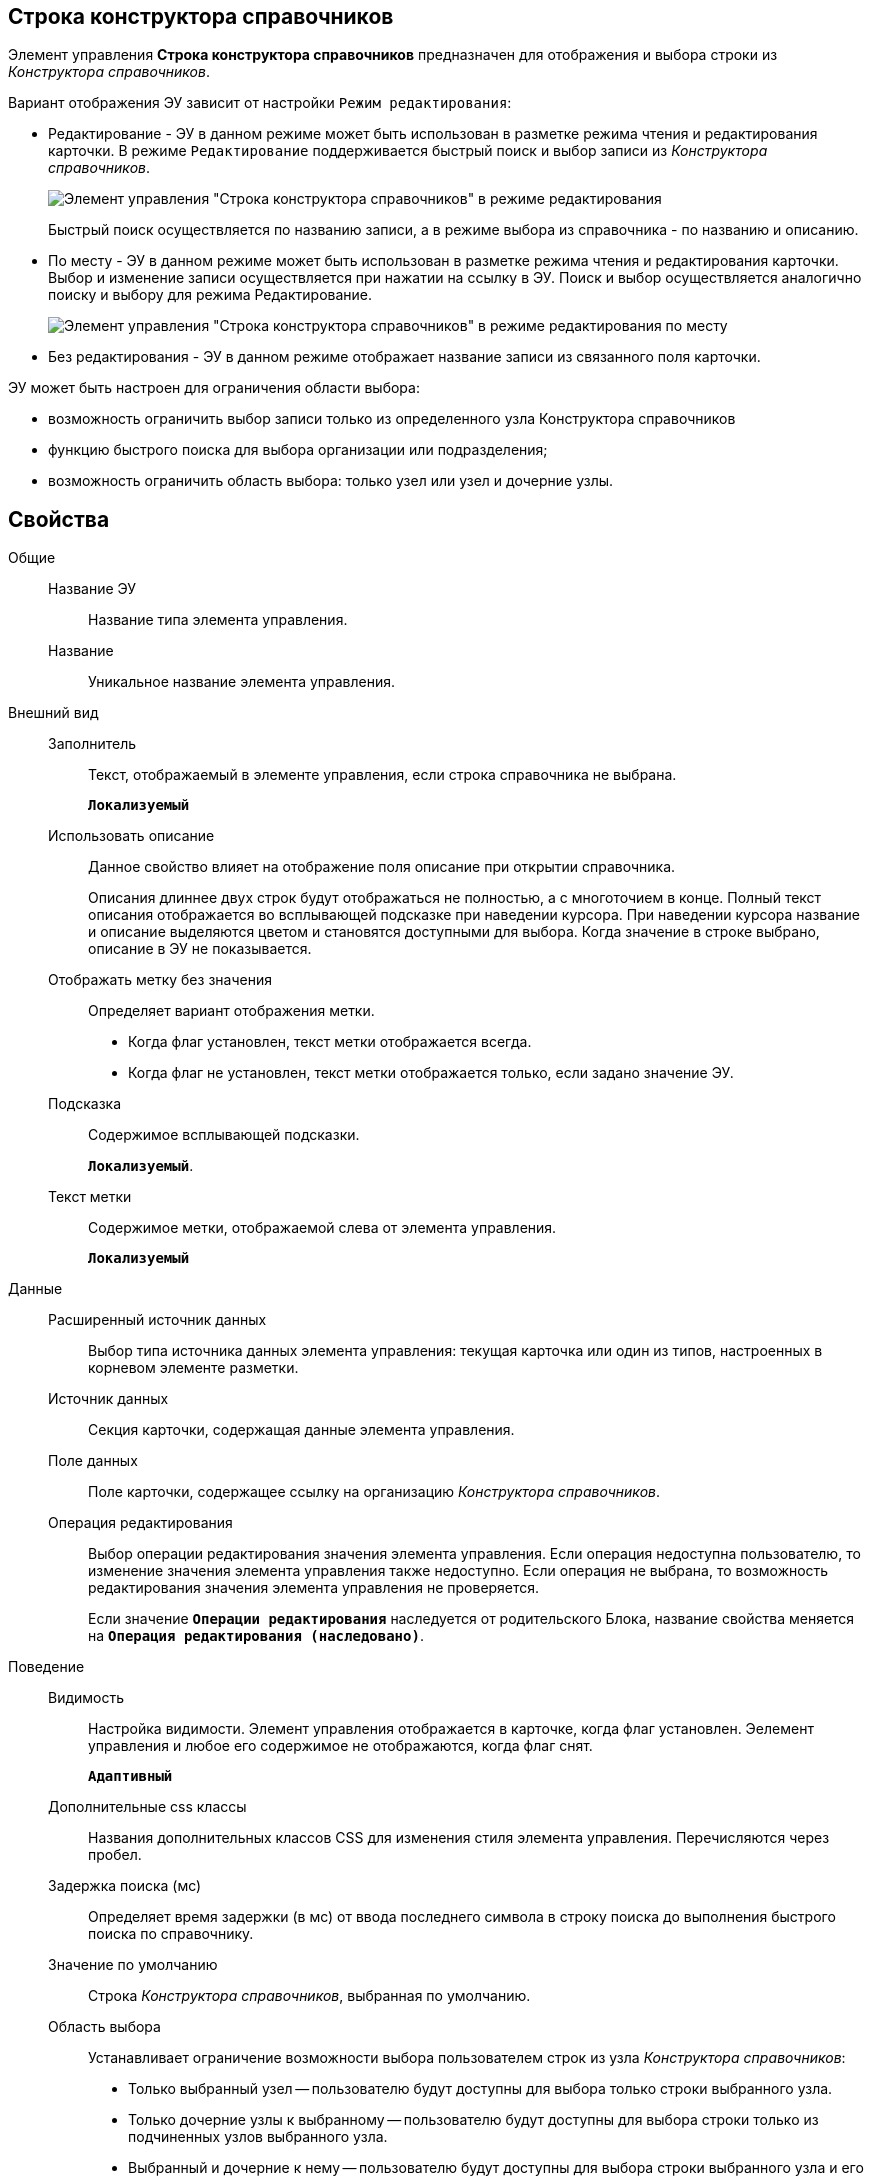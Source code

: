 
== Строка конструктора справочников

Элемент управления *Строка конструктора справочников* предназначен для отображения и выбора строки из _Конструктора справочников_.

Вариант отображения ЭУ зависит от настройки `Режим редактирования`:

* Редактирование - ЭУ в данном режиме может быть использован в разметке режима чтения и редактирования карточки. В режиме `Редактирование` поддерживается быстрый поиск и выбор записи из _Конструктора справочников_.
+
image::ct_baseuniversal_editmode.png[Элемент управления "Строка конструктора справочников" в режиме редактирования]
+
Быстрый поиск осуществляется по названию записи, а в режиме выбора из справочника - по названию и описанию.
* По месту - ЭУ в данном режиме может быть использован в разметке режима чтения и редактирования карточки. Выбор и изменение записи осуществляется при нажатии на ссылку в ЭУ. Поиск и выбор осуществляется аналогично поиску и выбору для режима Редактирование.
+
image::ct_baseuniversal_showmode.png[Элемент управления "Строка конструктора справочников" в режиме редактирования по месту]
* Без редактирования - ЭУ в данном режиме отображает название записи из связанного поля карточки.

ЭУ может быть настроен для ограничения области выбора:

* возможность ограничить выбор записи только из определенного узла Конструктора справочников
* функцию быстрого поиска для выбора организации или подразделения;
* возможность ограничить область выбора: только узел или узел и дочерние узлы.

== Свойства

Общие::
Название ЭУ:::
Название типа элемента управления.
Название:::
Уникальное название элемента управления.
Внешний вид::
Заполнитель:::
Текст, отображаемый в элементе управления, если строка справочника не выбрана.
+
`*Локализуемый*`
Использовать описание:::
Данное свойство влияет на отображение поля описание при открытии справочника.
+
Описания длиннее двух строк будут отображаться не полностью, а с многоточием в конце. Полный текст описания отображается во всплывающей подсказке при наведении курсора. При наведении курсора название и описание выделяются цветом и становятся доступными для выбора. Когда значение в строке выбрано, описание в ЭУ не показывается.
Отображать метку без значения:::
Определяет вариант отображения метки.
* Когда флаг установлен, текст метки отображается всегда.
* Когда флаг не установлен, текст метки отображается только, если задано значение ЭУ.
Подсказка:::
Содержимое всплывающей подсказки.
+
`*Локализуемый*`.
Текст метки:::
Содержимое метки, отображаемой слева от элемента управления.
+
`*Локализуемый*`
Данные::
Расширенный источник данных:::
Выбор типа источника данных элемента управления: текущая карточка или один из типов, настроенных в корневом элементе разметки.
Источник данных:::
Секция карточки, содержащая данные элемента управления.
Поле данных:::
Поле карточки, содержащее ссылку на организацию _Конструктора справочников_.
Операция редактирования:::
Выбор операции редактирования значения элемента управления. Если операция недоступна пользователю, то изменение значения элемента управления также недоступно. Если операция не выбрана, то возможность редактирования значения элемента управления не проверяется.
+
Если значение `*Операции редактирования*` наследуется от родительского Блока, название свойства меняется на `*Операция редактирования (наследовано)*`.
Поведение::
Видимость:::
Настройка видимости. Элемент управления отображается в карточке, когда флаг установлен. Эелемент управления и любое его содержимое не отображаются, когда флаг снят.
+
`*Адаптивный*`
Дополнительные css классы:::
Названия дополнительных классов CSS для изменения стиля элемента управления. Перечисляются через пробел.
Задержка поиска (мс):::
Определяет время задержки (в мс) от ввода последнего символа в строку поиска до выполнения быстрого поиска по справочнику.
Значение по умолчанию:::
Строка _Конструктора справочников_, выбранная по умолчанию.
Область выбора:::
Устанавливает ограничение возможности выбора пользователем строк из узла _Конструктора справочников_:
+
* Только выбранный узел -- пользователю будут доступны для выбора только строки выбранного узла.
* Только дочерние узлы к выбранному -- пользователю будут доступны для выбора строки только из подчиненных узлов выбранного узла.
* Выбранный и дочерние к нему -- пользователю будут доступны для выбора строки выбранного узла и его подчиненных узлов.
+
Данная настройка отображается, когда узел выбран -- свойство *Узел*.
Обязательное:::
Определяет требование к заполнению значения ЭУ до сохранения карточки:
* Когда флаг установлен, значение ЭУ должно быть присвоено, иначе карточка не будет сохранена. При этом ЭУ помечается предупреждающим сообщением.
* Когда флаг не установлен, присваивать значение необязательно.
Операция редактирования для видимости:::
Определяет операцию, которая должна быть доступна, чтобы ЭУ отображался для пользователя. Работа свойства зависит от значения свойства `*Видимость*`:
+
* Когда флаг `*Видимость*` установлен и выбрана _операция редактирования для видимости_, видимость элемента определяется исходя из доступности пользователю выбранной операции редактирования.
* Когда флаг `*Видимость*` установлен, и _операция редактирования для видимости_ НЕ выбрана, ЭУ отображается всегда.
* Когда флаг `*Видимость*` НЕ установлен, ЭУ всегда скрыт.
Отключен:::
Когда флаг установлен, отключается возможность изменить значения элемента управления. Работает совместно со свойством `*Операция редактирования*`:редактирование будет запрещено, если одно из свойств запрещает редактирование.
+
`*Адаптивный*`
Переходить по TAB:::
Флаг определяет последовательность перехода по ЭУ карточки при нажатии кнопки kbd:[TAB]. Если флаг установлен, переход по kbd:[TAB] разрешён.
Режим редактирования:::
Определяет вариант отображения элемента управления и возможность изменения его значения:
+
* *_По месту_* -- значение изменяется в отдельном окне, которое открывается нажатием на элемент управления. Данный вариант подходит как для разметки режима редактирования, так и для разметки режима просмотра карточки.
* *_Редактирование_* -- значение изменяется непосредственно в элементе управления. Данный вариант может быть выбран в разметке режима редактирования и просмотра.
+
Если элемент с режимом *_Редактирование_* добавлен в разметку просмотра, необходимо самостоятельно обеспечить сохранение его значения. Например, используя скриптов карточек.
* *_Без редактирования_* -- значение изменить нельзя.
Стандартный css класс:::
Название CSS класса, в котором определен стандартный стиль элемента управления.
Узел:::
Определяет узел _Конструктора справочников_, из которого пользователь может выбирать строки. Если узел не выбран, то предоставляется возможность выбирать строку из всего справочника.
+
При работе, выбранный корневой узел не будет отображаться в дереве узлов справочника -- отображаются только его подчинённые узлы и строки.
События::
События:::
Перед закрытием окна редактирования::
      Вызывается перед закрытием окна редактирования в режиме редактирования *_По месту_*.
Перед закрытием окна справочника::
      Вызывается перед закрытием окна выбора значения из справочника.
Перед открытием окна редактирования::
      Вызывается перед открытием окна редактирования в режиме редактирования *_По месту_*.
Перед открытием окна справочника::
      Вызывается перед открытием окна выбора значения из справочника.
После закрытия окна редактирования::
      Вызывается после закрытия окна редактирования в режиме редактирования *_По месту_*.
После закрытия окна справочника::
      Вызывается после закрытия окна выбора значения из справочника.
После открытия окна редактирования::
      Вызывается после открытия окна редактирования в режиме редактирования *_По месту_*.
После открытия окна справочника::
      Вызывается после открытия окна выбора значения из справочника.
При наведении курсора::
      Вызывается при входе курсора мыши в область элемента управления.
При отведении курсора::
      Вызывается, когда курсор мыши покидает область элемента управления.
После смены данных::
      Вызывается после изменения содержимого элемента управления.
При щелчке::
      Вызывается при щелчке мыши по любой области элемента управления.
